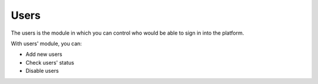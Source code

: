 Users
=====

The users is the module in which you can control who would be able to sign in 
into the platform.

With users' module, you can:

- Add new users
- Check users' status
- Disable users


